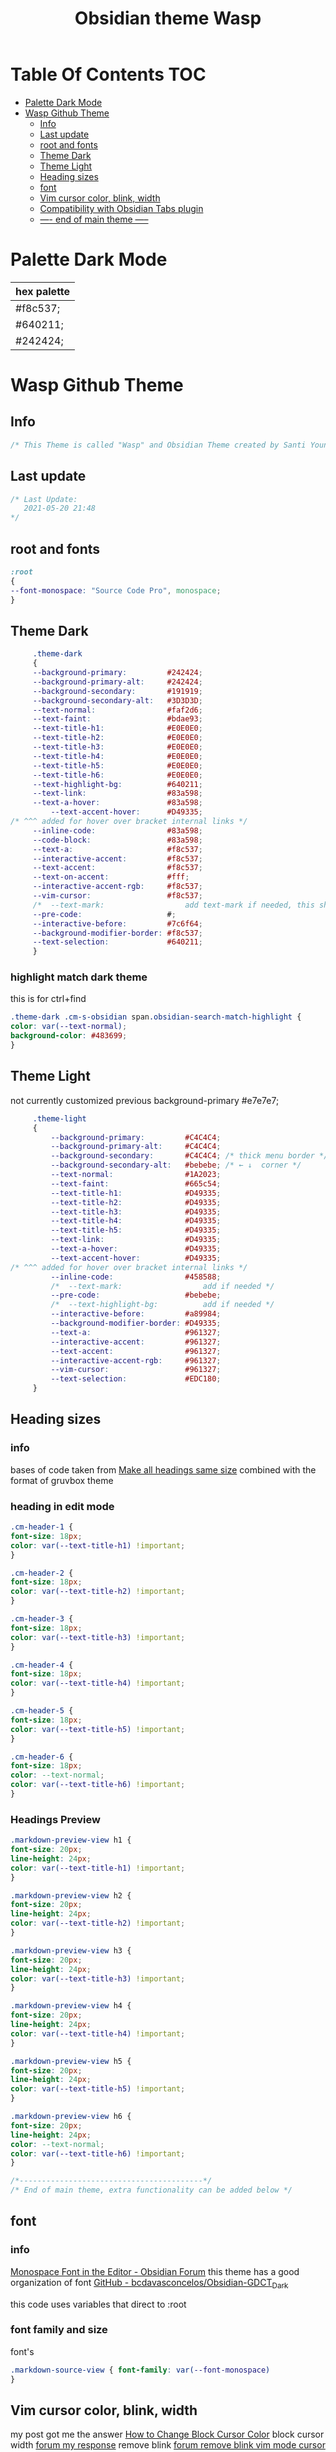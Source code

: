 # -*- org-confirm-babel-evaluate: nil -*-
  #+title: Obsidian theme Wasp
 #+PROPERTY: header-args:css :tangle ~/Dropbox/notes/obsidian/obsidian-personal/.obsidian/themes/Wasp.css :exports code :noweb yes
* Table Of Contents                                                     :TOC:
- [[#palette-dark-mode][Palette Dark Mode]]
- [[#wasp-github-theme][Wasp Github Theme]]
  - [[#info][Info]]
  - [[#last-update][Last update]]
  - [[#root-and-fonts][root and fonts]]
  - [[#theme-dark][Theme Dark]]
  - [[#theme-light][Theme Light]]
  - [[#heading-sizes][Heading sizes]]
  - [[#font][font]]
  - [[#vim-cursor-color-blink-width][Vim cursor color, blink, width]]
  - [[#compatibility-with-obsidian-tabs-plugin][Compatibility with Obsidian Tabs plugin]]
  - [[#-----end-of-main-theme------][---- end of main theme -----]]

* Palette Dark Mode
  
| hex palette |
|-------------|
| #f8c537;    |
| #640211;    |
| #242424;    |
     
* Wasp Github Theme
** Info
   #+BEGIN_SRC css
     /* This Theme is called "Wasp" and Obsidian Theme created by Santi Younger */
   #+END_SRC 
** Last update
   #+BEGIN_SRC css
     /* Last Update:
        2021-05-20 21:48
     ,*/
   #+END_SRC
** root and fonts
   #+BEGIN_SRC css
     :root
     {
     --font-monospace: "Source Code Pro", monospace;
     }
   #+END_SRC 
** Theme Dark
   #+BEGIN_SRC css
     .theme-dark
     {
     --background-primary:         #242424;
     --background-primary-alt:     #242424;
     --background-secondary:       #191919;
     --background-secondary-alt:   #3D3D3D;
     --text-normal:                #faf2d6;
     --text-faint:                 #bdae93;
     --text-title-h1:              #E0E0E0;
     --text-title-h2:              #E0E0E0;
     --text-title-h3:              #E0E0E0;
     --text-title-h4:              #E0E0E0;
     --text-title-h5:              #E0E0E0;
     --text-title-h6:              #E0E0E0;
     --text-highlight-bg:          #640211;
     --text-link:                  #83a598; 
     --text-a-hover:               #83a598; 
         --text-accent-hover:      #D49335;
/* ^^^ added for hover over bracket internal links */
     --inline-code:                #83a598; 
     --code-block:                 #83a598; 
     --text-a:                     #f8c537; 
     --interactive-accent:         #f8c537;
     --text-accent:                #f8c537; 
     --text-on-accent:             #fff;
     --interactive-accent-rgb:     #f8c537; 
     --vim-cursor:                 #f8c537; 
     /*  --text-mark:                  add text-mark if needed, this should work together with 'mark' */
     --pre-code:                   #;
     --interactive-before:         #7c6f64;
     --background-modifier-border: #f8c537;
     --text-selection:             #640211;
     }
   #+END_SRC 
*** highlight match dark theme
    this is for ctrl+find
    #+BEGIN_SRC css
      .theme-dark .cm-s-obsidian span.obsidian-search-match-highlight {
      color: var(--text-normal);
      background-color: #483699;
      }
    #+END_SRC
** Theme Light
   not currently customized
 previous background-primary  #e7e7e7;
   #+BEGIN_SRC css
     .theme-light
     {
         --background-primary:         #C4C4C4;
         --background-primary-alt:     #C4C4C4;
         --background-secondary:       #C4C4C4; /* thick menu border */
         --background-secondary-alt:   #bebebe; /* ← ↓  corner */
         --text-normal:                #1A2023;
         --text-faint:                 #665c54;
         --text-title-h1:              #D49335;
         --text-title-h2:              #D49335;
         --text-title-h3:              #D49335;
         --text-title-h4:              #D49335;
         --text-title-h5:              #D49335;
         --text-link:                  #D49335;
         --text-a-hover:               #D49335;
         --text-accent-hover:          #D49335;
/* ^^^ added for hover over bracket internal links */
         --inline-code:                #458588;
         /*  --text-mark:                  add if needed */
         --pre-code:                   #bebebe;
         /*  --text-highlight-bg:          add if needed */
         --interactive-before:         #a89984;
         --background-modifier-border: #D49335;
         --text-a:                     #961327;
         --interactive-accent:         #961327;
         --text-accent:                #961327;
         --interactive-accent-rgb:     #961327;
         --vim-cursor:                 #961327;
         --text-selection:             #EDC180;
     }
   #+END_SRC 
** Heading sizes
*** info
    bases of code taken from 
    [[https://forum.obsidian.md/t/make-all-headings-same-size-as-lvl4-heading/5962/8][Make all headings same size]] combined with the format of gruvbox theme
*** heading in edit mode
    #+BEGIN_SRC css 
      .cm-header-1 {
      font-size: 18px;
      color: var(--text-title-h1) !important;
      }

      .cm-header-2 {
      font-size: 18px;
      color: var(--text-title-h2) !important;
      }

      .cm-header-3 {
      font-size: 18px;
      color: var(--text-title-h3) !important;
      }

      .cm-header-4 {
      font-size: 18px;
      color: var(--text-title-h4) !important;
      }

      .cm-header-5 {
      font-size: 18px;
      color: var(--text-title-h5) !important;
      }

      .cm-header-6 {
      font-size: 18px;
      color: --text-normal;
      color: var(--text-title-h6) !important;
      }
    #+END_SRC   
*** Headings Preview 
    #+BEGIN_SRC css 
      .markdown-preview-view h1 {
      font-size: 20px;
      line-height: 24px;
      color: var(--text-title-h1) !important;
      }

      .markdown-preview-view h2 {
      font-size: 20px;
      line-height: 24px;
      color: var(--text-title-h2) !important;
      }

      .markdown-preview-view h3 {
      font-size: 20px;
      line-height: 24px;
      color: var(--text-title-h3) !important;
      }

      .markdown-preview-view h4 {
      font-size: 20px;
      line-height: 24px;
      color: var(--text-title-h4) !important;
      }

      .markdown-preview-view h5 {
      font-size: 20px;
      line-height: 24px;
      color: var(--text-title-h5) !important;
      }

      .markdown-preview-view h6 {
      font-size: 20px;
      line-height: 24px;
      color: --text-normal;
      color: var(--text-title-h6) !important;
      }
    #+END_SRC
    #+BEGIN_SRC css
      /*-----------------------------------------*/
      /* End of main theme, extra functionality can be added below */
    #+END_SRC
  
** font
*** info
    [[https://forum.obsidian.md/t/monospace-font-in-the-editor/648/10?u=santi][Monospace Font in the Editor - Obsidian Forum]] 
    this theme has a good organization of font [[https://github.com/bcdavasconcelos/Obsidian-GDCT_Dark][GitHub - bcdavasconcelos/Obsidian-GDCT_Dark]] 

    this code uses variables that direct to :root
*** font family and size
    font's 
    #+BEGIN_SRC css
      .markdown-source-view { font-family: var(--font-monospace)
      }
    #+END_SRC
** Vim cursor color, blink, width
   my post got me the answer [[https://forum.obsidian.md/t/how-to-change-block-cursor-color-vim-mode/7429/6][How to Change Block Cursor Color]] 
   block cursor width [[https://forum.obsidian.md/t/options-to-modify-cursor-style/1091/11?u=santi][forum my response]] 
   remove blink [[https://forum.obsidian.md/t/options-to-modify-cursor-style/1091/4?u=santi][forum remove blink vim mode cursor]] 
   previous color: #640211
   #+BEGIN_SRC css 
     .cm-fat-cursor .CodeMirror-cursor {
     background-color: #f8c537 !important;
     opacity: 80% !important;
     width: 9px !important; 
     visibility: visible !important
     }
   #+END_SRC

** Compatibility with Obsidian Tabs plugin
#+BEGIN_SRC css
.plugin-tabs .stayopen .view-header {
border-bottom: 2px solid var(--interactive-accent)!important;
}

.plugin-tabs .mod-root.workspace-split.mod-vertical div.workspace-leaf:not(.stayopen) > .workspace-leaf-content > .view-header .view-header-title::before{
background-color:transparent!important
}

.plugin-tabs .mod-root.workspace-split.mod-vertical .workspace-split.mod-vertical > div.workspace-leaf:not(.stayopen),
.plugin-tabs .mod-root.workspace-split.mod-vertical > div.workspace-leaf:not(.stayopen){
border-radius: 5px 5px 0px 0px!important;
}

.plugin-tabs .mod-root.workspace-split.mod-vertical div.workspace-leaf{
border-color: var(--background-secondary-alt)!important;
border-bottom-width: 0px!important;
border-right-width: 0px!important
}

.theme-light.plugin-tabs  .mod-root.workspace-split.mod-vertical div.workspace-leaf{
border-color: var(--background-secondary-alt)!important;
border-left-width:3px!important;
border-bottom-width: 0px!important;
border-right-width: 0px!important
}

.plugin-tabs .mod-root.workspace-split.mod-vertical > div.workspace-leaf hr.workspace-leaf-resize-handle,
.plugin-tabs .mod-root.workspace-split.mod-vertical > .mod-vertical hr.workspace-leaf-resize-handle{
display: none;
}


.plugin-tabs .mod-root.workspace-split.mod-vertical div.workspace-leaf .view-header{
border-left-color: transparent!important
}

.plugin-tabs .workspace-split.mod-root > .workspace-leaf:last-of-type .workspace-leaf-content,
.plugin-tabs .workspace-split.mod-root > .workspace-leaf:first-of-type .workspace-leaf-content {
    border-radius: 0px!important;
}

.plugin-tabs .theme-dark .mod-root.workspace-split.mod-vertical .workspace-split.mod-vertical > div.workspace-leaf.mod-active,
.plugin-tabs .theme-dark .mod-root.workspace-split.mod-vertical > div.workspace-leaf.mod-active {
border: 0!important;
border-radius: 0px 0px 0px 0px!important;
}
#+END_SRC
** ---- end of main theme -----

